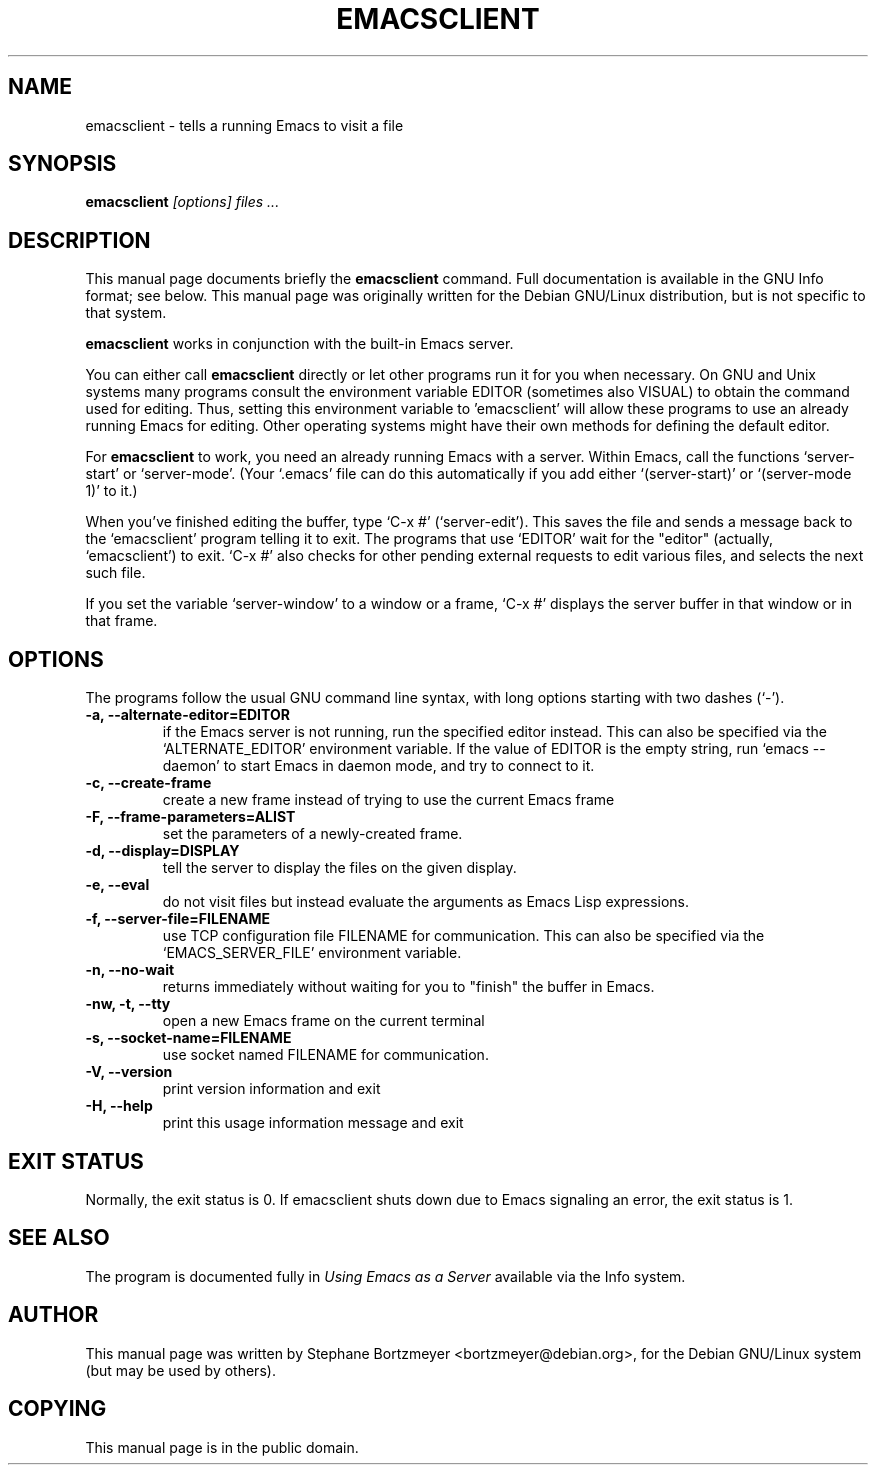 .\" See section COPYING for conditions for redistribution.
.TH EMACSCLIENT 1
.\" NAME should be all caps, SECTION should be 1-8, maybe w/ subsection
.\" other parms are allowed: see man(7), man(1)
.SH NAME
emacsclient \- tells a running Emacs to visit a file
.SH SYNOPSIS
.B emacsclient
.I "[options] files ..."
.SH "DESCRIPTION"
This manual page documents briefly the
.BR emacsclient
command.  Full documentation is available in the GNU Info format; see
below.
This manual page was originally written for the Debian GNU/Linux
distribution, but is not specific to that system.
.PP
.B emacsclient
works in conjunction with the built-in Emacs server.
.PP
You can either call
.B emacsclient
directly or let other programs run it for you when necessary.  On
GNU and Unix systems many programs consult the environment
variable EDITOR (sometimes also VISUAL) to obtain the command used for
editing.  Thus, setting this environment variable to 'emacsclient'
will allow these programs to use an already running Emacs for editing.
Other operating systems might have their own methods for defining the
default editor.

For
.B emacsclient
to work, you need an already running Emacs with a server.  Within Emacs,
call the functions `server-start' or `server-mode'.  (Your `.emacs' file
can do this automatically if you add either `(server-start)' or
`(server-mode 1)' to it.)

When you've finished editing the buffer, type `C-x #'
(`server-edit').  This saves the file and sends a message back to the
`emacsclient' program telling it to exit.  The programs that use
`EDITOR' wait for the "editor" (actually, `emacsclient') to exit.  `C-x
#' also checks for other pending external requests to edit various
files, and selects the next such file.

If you set the variable `server-window' to a window or a frame, `C-x
#' displays the server buffer in that window or in that frame.

.SH OPTIONS
The programs follow the usual GNU command line syntax, with long
options starting with two dashes (`-').
.TP
.B \-a, \-\-alternate-editor=EDITOR
if the Emacs server is not running, run the specified editor instead.
This can also be specified via the `ALTERNATE_EDITOR' environment variable.
If the value of EDITOR is the empty string, run `emacs \-\-daemon' to
start Emacs in daemon mode, and try to connect to it.
.TP
.B -c, \-\-create-frame
create a new frame instead of trying to use the current Emacs frame
.TP
.B \-F, \-\-frame-parameters=ALIST
set the parameters of a newly-created frame.
.TP
.B \-d, \-\-display=DISPLAY
tell the server to display the files on the given display.
.TP
.B \-e, \-\-eval
do not visit files but instead evaluate the arguments as Emacs
Lisp expressions.
.TP
.B \-f, \-\-server-file=FILENAME
use TCP configuration file FILENAME for communication.
This can also be specified via the `EMACS_SERVER_FILE' environment variable.
.TP
.B \-n, \-\-no-wait
returns
immediately without waiting for you to "finish" the buffer in Emacs.
.TP
.B \-nw, \-t, \-\-tty
open a new Emacs frame on the current terminal
.TP
.B \-s, \-\-socket-name=FILENAME
use socket named FILENAME for communication.
.TP
.B \-V, \-\-version
print version information and exit
.TP
.B \-H, \-\-help
print this usage information message and exit
.SH "EXIT STATUS"
Normally, the exit status is 0.  If emacsclient shuts down due to
Emacs signaling an error, the exit status is 1.
.SH "SEE ALSO"
The program is documented fully in
.IR "Using Emacs as a Server"
available via the Info system.
.SH AUTHOR
This manual page was written by Stephane Bortzmeyer <bortzmeyer@debian.org>,
for the Debian GNU/Linux system (but may be used by others).
.SH COPYING
This manual page is in the public domain.

